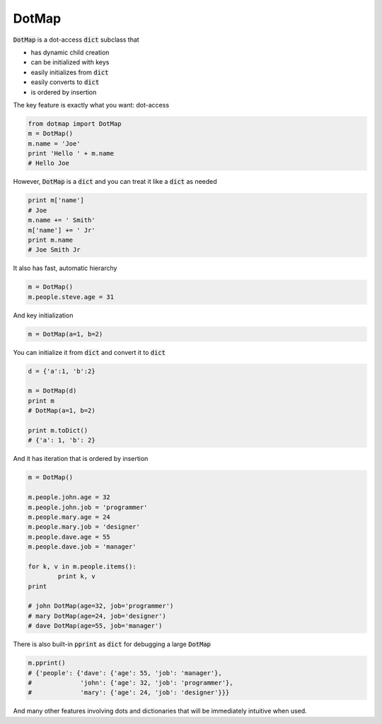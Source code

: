 ========
DotMap
========

:code:`DotMap` is a dot-access :code:`dict` subclass that

* has dynamic child creation
* can be initialized with keys
* easily initializes from :code:`dict`
* easily converts to :code:`dict`
* is ordered by insertion

The key feature is exactly what you want: dot-access

.. code-block:: python

	from dotmap import DotMap
	m = DotMap()
	m.name = 'Joe'
	print 'Hello ' + m.name
	# Hello Joe

However, :code:`DotMap` is a :code:`dict` and you can treat it like a :code:`dict` as needed

.. code-block:: python

	print m['name']
	# Joe
	m.name += ' Smith'
	m['name'] += ' Jr'
	print m.name
	# Joe Smith Jr

It also has fast, automatic hierarchy

.. code-block:: python

	m = DotMap()
	m.people.steve.age = 31

And key initialization

.. code-block:: python

	m = DotMap(a=1, b=2)

You can initialize it from :code:`dict` and convert it to :code:`dict`

.. code-block:: python

	d = {'a':1, 'b':2}
	
	m = DotMap(d)
	print m
	# DotMap(a=1, b=2)
	
	print m.toDict()
	# {'a': 1, 'b': 2}

And it has iteration that is ordered by insertion

.. code-block:: python

	m = DotMap()

	m.people.john.age = 32
	m.people.john.job = 'programmer'
	m.people.mary.age = 24
	m.people.mary.job = 'designer'
	m.people.dave.age = 55
	m.people.dave.job = 'manager'

	for k, v in m.people.items():
		print k, v
	print

	# john DotMap(age=32, job='programmer')
	# mary DotMap(age=24, job='designer')
	# dave DotMap(age=55, job='manager')	

There is also built-in :code:`pprint` as :code:`dict` for debugging a large :code:`DotMap`

.. code-block:: python

	m.pprint()
	# {'people': {'dave': {'age': 55, 'job': 'manager'},
	#             'john': {'age': 32, 'job': 'programmer'},
	#             'mary': {'age': 24, 'job': 'designer'}}}

And many other features involving dots and dictionaries that will be immediately intuitive when used.